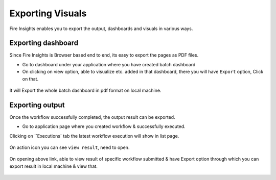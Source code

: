 Exporting Visuals
=======================

Fire Insights enables you to export the output, dashboards and visuals in various ways.

Exporting dashboard
-------------------

Since Fire Insights is Browser based end to end, its easy to export the pages as PDF files.

- Go to dashboard under your application where you have created batch dashboard
- On clicking on view option, able to visualize etc. added in that dashboard, there you will have ``Export`` option, Click on that.


.. figure:: ../../_assets/user-guide/batch_dashboard.PNG
   :alt: Dataset
   :align: center
   :width: 60%
   
It will Export the whole batch dashboard in pdf format on local machine.

.. figure:: ../../_assets/user-guide/batch_dashboard_download.PNG
   :alt: Dataset
   :align: center
   :width: 60%
 
Exporting output
-----------------

Once the workflow successfully completed, the output result can be exported.

- Go to application page where you created workflow & successfully executed.

Clicking on ``Executions` tab the latest workflow execution will show in list page.

.. figure:: ../../_assets/user-guide/executionpage.PNG
   :alt: Dataset
   :align: center
   :width: 60%

On action icon you can see ``view result``, need to open.

.. figure:: ../../_assets/user-guide/executionresult.PNG
   :alt: Dataset
   :align: center
   :width: 60%

On opening above link, able to view result of specific workflow submitted & have Export option through which you can export result in local machine & view that.

.. figure:: ../../_assets/user-guide/exportresult.PNG
   :alt: Dataset
   :align: center
   :width: 60%
   
.. figure:: ../../_assets/user-guide/exportresultlocal.PNG
   :alt: Dataset
   :align: center
   :width: 60%   
